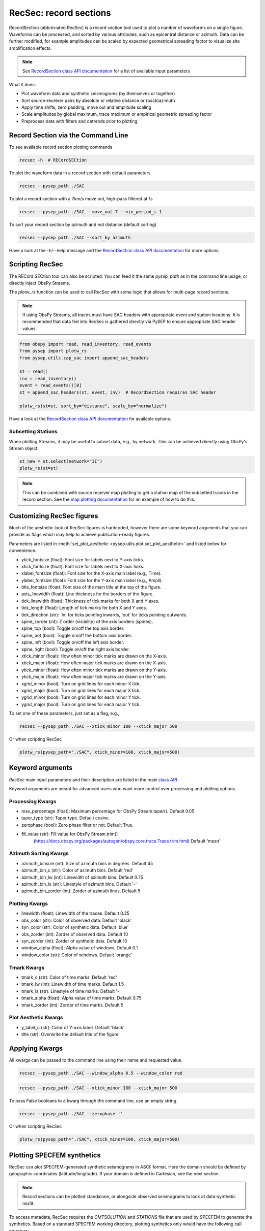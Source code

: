 RecSec: record sections
=======================

RecordSection (abbreviated RecSec) is a record section tool used to plot 
a number of waveforms on a single figure. Waveforms can be processed, and sorted
by various attributes, such as epicentral distance or azimuth. Data can be 
further modified, for example amplitudes can be scaled by expected geometrical
spreading factor to visualize site amplification effects.

.. note::

    See `RecordSection class API documentation
    <autoapi/pysep/recsec/index.html#pysep.recsec.RecordSection>`__ for a list
    of available input parameters

What it does:

* Plot waveform data and synthetic seismograms (by themselves or together)
* Sort source-receiver pairs by absolute or relative distance or (back)azimuth
* Apply time shifts, zero padding, move out and amplitude scaling
* Scale amplitudes by global maximum, trace maximum or empirical geometric spreading factor
* Preprocess data with filters and detrends prior to plotting 


Record Section via the Command Line
-----------------------------------

To see available record section plotting commands

.. code:: bash

    recsec -h  # RECordSECtion


To plot the waveform data in a record section with default parameters

.. code:: bash

    recsec --pysep_path ./SAC

To plot a record section with a 7km/s move out, high-pass filtered at 1s

.. code:: bash

    recsec --pysep_path ./SAC --move_out 7 --min_period_s 1


To sort your record section by azimuth and not distance (default sorting)

.. code:: bash

    recsec --pysep_path ./SAC --sort_by azimuth

Have a look at the -h/--help message and the `RecordSection class API
documentation <autoapi/pysep/recsec/index.html#pysep.recsec.RecordSection>`__
for more options.


Scripting RecSec
----------------
The RECord SECtion tool can also be scripted. You can feed it the same
`pysep_path` as in the command line usage, or directly inject ObsPy Streams.

The `plotw_rs` function can be used to call RecSec with some logic that allows
for multi-page record sections.

.. note::

    If using ObsPy Streams, all traces must have SAC headers with appropriate
    event and station locations. It is recommended that data fed into RecSec
    is gathered directly via PySEP to ensure appropriate SAC header values.

.. code:: python

    from obspy import read, read_inventory, read_events
    from pysep import plotw_rs
    from pysep.utils.cap_sac import append_sac_headers

    st = read()
    inv = read_inventory()
    event = read_events()[0]
    st = append_sac_headers(st, event, inv)  # RecordSection requires SAC header

    plotw_rs(st=st, sort_by="distance", scale_by="normalize")

Have a look at the `RecordSection class API
documentation <autoapi/pysep/recsec/index.html#pysep.recsec.RecordSection>`__
for available options.

Subsetting Stations
```````````````````

When plotting Streams, it may be useful to subset data, e.g., by network.
This can be achieved directly using ObsPy's Stream object

.. code:: python

    st_new = st.select(network="II")
    plotw_rs(st=st)

.. note::

    This can be combined with source receiver map plotting to get a station
    map of the subsetted traces in the record section. See the
    `map plotting documentation
    <cookbook.html#generating-source-receiver-maps>`__ for an example of how to
    do this.


Customizing RecSec figures
--------------------------

Much of the aesthetic look of RecSec figures is hardcoded, however there are 
some keyword arguments that you can provide as flags which may help to achieve
publication-ready figures. 

Parameters are listed in 
:meth:`set_plot_aesthetic <pysep.utils.plot.set_plot_aesthetic>` 
and listed below for convenience.

- ytick_fontsize (float): Font size for labels next to Y-axis ticks.
- xtick_fontsize (float): Font size for labels next to X-axis ticks.
- xlabel_fontsize (float): Font size for the X-axis main label (e.g., Time).
- ylabel_fontsize (float): Font size for the Y-axis main label (e.g., Ampli).
- title_fontsize (float): Font size of the main title at the top of the figure.

- axis_linewidth (float): Line thickness for the borders of the figure.
- tick_linewidth (float): Thickness of tick marks for both X and Y axes.
- tick_length (float): Length of tick marks for both X and Y axes.
- tick_direction (str): 'in' for ticks pointing inwards, 'out' for ticks 
  pointing outwards.

- spine_zorder (int): Z order (visibility) of the axis borders (spines).
- spine_top (bool): Toggle on/off the top axis border.
- spine_bot (bool): Toggle on/off the bottom axis border.
- spine_left (bool): Toggle on/off the left axis border.
- spine_right (bool): Toggle on/off the right axis border.

- xtick_minor (float): How often minor tick marks are drawn on the X-axis.
- xtick_major (float): How often major tick marks are drawn on the X-axis.
- ytick_minor (float): How often minor tick marks are drawn on the Y-axis.
- ytick_major (float): How often major tick marks are drawn on the Y-axis.

- xgrid_minor (bool): Turn on grid lines for each minor X tick.
- xgrid_major (bool): Turn on grid lines for each major X tick.
- ygrid_minor (bool): Turn on grid lines for each minor Y tick.
- ygrid_major (bool): Turn on grid lines for each major Y tick.

To set one of these parameters, just set as a flag, e.g.,

.. code:: bash

    recsec --pysep_path ./SAC --xtick_minor 100 --xtick_major 500

Or when scripting RecSec

.. code:: python

    plotw_rs(pysep_path="./SAC", xtick_minor=100, xtick_major=500)


Keyword arguments
------------------

`RecSec` main input parameters and their description are listed in the main 
`class API <autoapi/pysep/recsec/index.html#pysep.recsec.RecordSection>`__

Keyword arguments are meant for advanced users who want more control over 
processing and plotting options.

Processing Kwargs
`````````````````
- max_percentage (float): Maximum percentage for ObsPy Stream.taper(). Default 0.05
- taper_type (str): Taper type. Default cosine.
- zerophase (bool): Zero phase filter or not. Default True.
- fill_value (str): Fill value for ObsPy Stream.trim() 
    (https://docs.obspy.org/packages/autogen/obspy.core.trace.Trace.trim.html)
    Default 'mean'

Azimuth Sorting Kwargs
```````````````````````
- azimuth_binsize (int): Size of azimuth bins in degrees. Default 45
- azimuth_bin_c (str): Color of azimuth bins. Default 'red'
- azimuth_bin_lw (int): Linewidth of azimuth bins. Default 0.75
- azimuth_bin_ls (str): Linestyle of azimuth bins. Default '-'
- azimuth_bin_zorder (int): Zorder of azimuth lines. Default 5

Plotting Kwargs
`````````````````
- linewidth (float): Linewidth of the traces. Default 0.25
- obs_color (str): Color of observed data. Default 'black'
- syn_color (str): Color of synthetic data. Default 'blue'
- obs_zorder (int): Zorder of observed data. Default 10
- syn_zorder (int): Zorder of synthetic data. Default 10
- window_alpha (float): Alpha value of windows. Default 0.1
- window_color (str): Color of windows. Default 'orange'

Tmark Kwargs
`````````````
- tmark_c (str): Color of time marks. Default 'red'
- tmark_lw (int): Linewidth of time marks. Default 1.5
- tmark_ls (str): Linestyle of time marks. Default '-'
- tmark_alpha (float): Alpha value of time marks. Default 0.75
- tmark_zorder (int): Zorder of time marks. Default 5

Plot Aesthetic Kwargs
`````````````````````
- y_label_c (str): Color of Y-axis label. Default 'black'
- title (str): Overwrite the default title of the figure

Applying Kwargs
---------------

All kwargs can be passed to the command line using their name and requested 
value.

.. code:: bash

    recsec --pysep_path ./SAC --window_alpha 0.5 --window_color red

.. code:: bash

    recsec --pysep_path ./SAC --xtick_minor 100 --xtick_major 500

To pass `False` booleans to a kwarg through the command line, use an 
empty string.

.. code:: bash

    recsec --pysep_path ./SAC --zerophase ''

Or when scripting RecSec

.. code:: python

    plotw_rs(pysep_path="./SAC", xtick_minor=100, xtick_major=500)


Plotting SPECFEM synthetics
---------------------------

RecSec can plot SPECFEM-generated synthetic seismograms in ASCII format. Here 
the domain should be defined by geographic coordinates (latitude/longitude). If 
your domain is defined in Cartesian, see the next section.

.. note::

    Record sections  can be plotted standalone, or alongside observed seismograms
    to look at data-synthetic misfit.

To access metadata, RecSec requires the `CMTSOLUTION` and `STATIONS` file that
are used by SPECFEM to generate the synthetics. Based on a standard SPECFEM
working directory, plotting synthetics only would have the following call
structure:

.. code:: bash

    recsec --syn_path OUTPUT_FILES/ --source DATA/CMTSOLUTION --stations DATA/STATIONS

Or when scripting,

.. code:: python

    plotw_rs(syn_path="OUTPUT_FILES", source="DATA/CMTSOLUTION",
             stations="DATA/STATIONS")

You can also directly feed in an ObsPy stream containing your synthetic data
with appropriate SAC headers

.. code:: python

    from glob import glob
    from obspy import Stream
    from pysep.utils.io import read_sem

    st_syn = Stream()
    for fid in glob("OUTPUT_FILES/*.semd"):
        st_syn += read_sem(fid=fid, source="DATA/CMTSOLUTION",
                           stations="DATA/STATIONS")

    plotw_rs(st_syn=st_syn)

To compare observed and synthetic data, you would have name the --pysep_path
and tell RecSec to preprocess both data streams identically

.. code:: bash

    recsec --pysep_path ./SAC --syn_path OUTPUT_FILES/ --source DATA/CMTSOLUTION --stations DATA/STATIONS --preprocess both

Preprocessing flags can be applied to the observed data only (`st`), synthetic
data only (`st_syn`) or both (`both`). See the `preprocess` parameter in the
`RecordSection class API
documentation <autoapi/pysep/recsec/index.html#pysep.recsec.RecordSection>`__

While scripting, Streams for both observed and synthetic data can be injected
together:

.. code:: python

    plotw_rs(st=st, st_syn=st_syn, preprocess="both")


Plotting SPECFEM synthetics in Cartesian
````````````````````````````````````````

Under the hood, RecSec uses some of ObsPy's geodetic
functions to calculate distances and azimuths. Because of this, RecSec will 
fail if coordinates are defined in a Cartesian coordinate system (XYZ), which 
may often be the case when working in SPECFEM2D or in a local domain of 
SPECFEM3D_Cartesian.

To circumvent this, RecSec has a flag `--cartesian`, which will swap out the 
read functions to work with a Cartesian coordinate system. The call is very 
similar to the above:

For SPECFEM3D_Cartesian this would look like

.. code:: bash

    recsec --syn_path OUTPUT_FILES --source DATA/CMTSOLUTION --stations DATA/STATIONS --cartesian


For SPECFEM2D, the source file may not be a CMTSOLUTION. Additionally, the 
default seismogram components may not be defined in ZNE

.. code:: bash

    recsec --syn_path OUTPUT_FILES --source DATA/SOURCE --stations DATA/STATIONS --components Y --cartesian


While scripting, the input parameter `cartesian` can be used:

.. code:: python

    plotw_rs(..., cartesian=True)


Plotting two sets of synthetics (synsyn)
````````````````````````````````````````

It is often useful to compare two sets of synthetic seismograms, where one set
represents 'data', while the other represents synthetics. For example, during
a tomographic inversion, a Target model may be used to generate data. 

RecSec can plot two sets of synthetics in a similar vein as plotting 
data and synthetics together. The User only needs to add the `--synsyn` flag 
and provide paths to both `--pysep_path` and `--syn_path`. 

.. note::

    RecSec makes the assumption that both sets of synthetics share the
    same metadata provided in the `--source` and `--stations` flags.

Let's say you've stored your 'data' in a directory called 'observed/' and your
synthetics in a directory called 'synthetic/'

.. code:: bash

    recsec --pysep_path observed/ --syn_path synthetic/ --source DATA/CMTSOLUTION --stations DATA/STATIONS --synsyn




